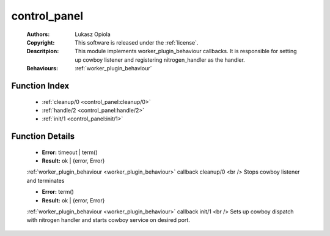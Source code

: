 .. _control_panel:

control_panel
=============

	:Authors: Lukasz Opiola
	:Copyright: This software is released under the :ref:`license`.
	:Descritpion: This module implements worker_plugin_behaviour callbacks. It is responsible for setting up cowboy listener and registering nitrogen_handler as the handler.
	:Behaviours: :ref:`worker_plugin_behaviour`

Function Index
~~~~~~~~~~~~~~~

	* :ref:`cleanup/0 <control_panel:cleanup/0>`
	* :ref:`handle/2 <control_panel:handle/2>`
	* :ref:`init/1 <control_panel:init/1>`

Function Details
~~~~~~~~~~~~~~~~~

	.. _`control_panel:cleanup/0`:

	.. function:: cleanup() -> Result
		:noindex:

	* **Error:** timeout | term()
	* **Result:** ok | {error, Error}

	:ref:`worker_plugin_behaviour <worker_plugin_behaviour>` callback cleanup/0 <br /> Stops cowboy listener and terminates

	.. _`control_panel:handle/2`:

	.. _`control_panel:init/1`:

	.. function:: init(Args :: term()) -> Result
		:noindex:

	* **Error:** term()
	* **Result:** ok | {error, Error}

	:ref:`worker_plugin_behaviour <worker_plugin_behaviour>` callback init/1 <br /> Sets up cowboy dispatch with nitrogen handler and starts cowboy service on desired port.


